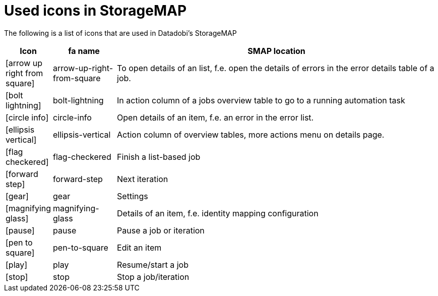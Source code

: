 :icons: font
:experimental:

= Used icons in StorageMAP

The following is a list of icons that are used in Datadobi's StorageMAP

[cols="5,15,80",options="header"]
|===
| Icon
| fa name
| SMAP location

| icon:arrow-up-right-from-square[]
| arrow-up-right-from-square
| To open details of an list, f.e. open the details of errors in the error details table of a job.

| icon:bolt-lightning[]
| bolt-lightning
| In action column of a jobs overview table to go to a running automation task

| icon:circle-info[]
| circle-info
| Open details of an item, f.e. an error in the error list.

| icon:ellipsis-vertical[]
| ellipsis-vertical
| Action column of overview tables, more actions menu on details page.

| icon:flag-checkered[]
| flag-checkered
| Finish a list-based job

| icon:forward-step[]
| forward-step
| Next iteration

| icon:gear[]
| gear
| Settings

| icon:magnifying-glass[]
| magnifying-glass
| Details of an item, f.e. identity mapping configuration

| icon:pause[]
| pause
| Pause a job or iteration

| icon:pen-to-square[]
| pen-to-square
| Edit an item

| icon:play[]
| play
| Resume/start a job

| icon:stop[]
| stop
| Stop a job/iteration
|===

